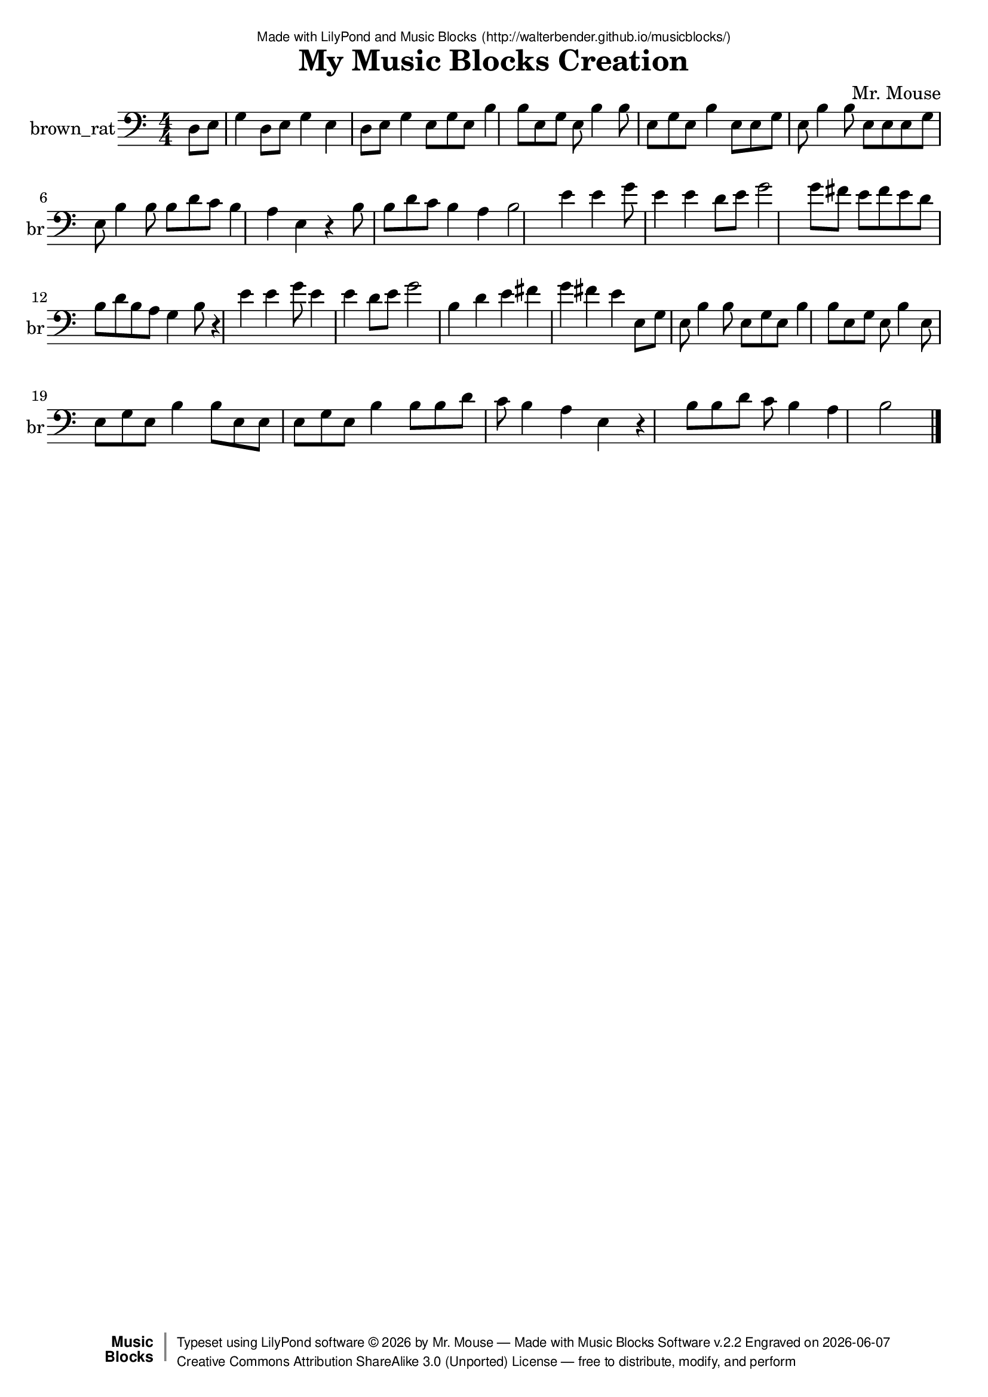 \version "2.18.2"

% ****************************************************************
% 
% WHAT IS THIS? -- This is a LilyPond file generated from Music
% Blocks software (Read about it at www.musicblocks.net).
% 
% DOWNLOAD LILYPOND -- In order to create notation with this file,
% you will need to download and install LilyPond software onto your
% computer (http://lilypond.org/download.html). Frescobaldi
% software is also handy for editing LilyPond files
% (http://frescobaldi.org/download).
% 
% LILYPOND INSTRUCTIONS -- For instructions on how to further
% manipulate musical notation using LilyPond software, please
% read the Introduction (http://lilypond.org/text-input.html) and
% the Manual
% (http://lilypond.org/doc/v2.18/Documentation/learning/index.html).
% 
% GLOSSARY -- A glossary with helpful examples may be found here
% (http://www.lilypond.org/doc/v2.19/Documentation/music-glossary/).
% 
% MUTOPIA -- You may also benefit from studying scores from the
% Mutopia Project website, which has freely sharable music notation
% generated with LilyPond (http://www.mutopiaproject.org/).
% 
% LILYBIN -- You can explore your Lilypond output in a web browser at
% (http://lilybin.com/).
% 
% COMMENTS -- Some of the code below is commented out. You can
% enable it by deleting the % that precedes the text or, in the
% case of a commented section, deleting the %{ and %} that surrounds
% the section.
% 
% ****************************************************************

% Please add your own name, the title of your musical creation,
% and the intended copyright below.
% The copyright is great for sharing (and re-sharing)!
% Read more about it here (http://creativecommons.org/licenses/by-sa/4.0/).
% Of course, you can use any copyright you like -- you made it!
\header {
   dedication = \markup {
      \abs-fontsize #8 \sans "Made with LilyPond and Music Blocks" \with-url #"http://walterbender.github.io/musicblocks/" {
         \abs-fontsize #8 \sans "(http://walterbender.github.io/musicblocks/)"
      }
   }
   title = "My Music Blocks Creation"
%   subtitle = "Subtitle"
%   instrument = "Instrument"
   composer = "Mr. Mouse"
%   arranger = "Arranger"
   copyright = "Mr. Mouse (c) 2017 -- CC-BY-SA"
   tagline = "Made from Music Blocks v.2.2"
   footer = \markup {
      \with-url #"http://walterbender.github.io/musicblocks/" "Made with Music Blocks Software v.2.2" Engraved on \simple #(strftime "%Y-%m-%d" (localtime (current-time)))
   }
   currentYear = \markup {
      \simple #(strftime "%Y" (localtime (current-time)))
   }
   copyTag =  " free to distribute, modify, and perform"
   copyType = \markup {
      \with-url #"http://creativecommons.org/licenses/by-sa/3.0/" "Creative Commons Attribution ShareAlike 3.0 (Unported) License "
   }
   copyright = \markup {
      \override #'(baseline-skip . 0 ) \right-column {
         \sans \bold \with-url #"http://musicblocks.net" {
            \abs-fontsize #9  "Music " \concat {
               \abs-fontsize #12 \with-color #white \char ##x01C0 \abs-fontsize #9 "Blocks "
            }
         }
      }
      \override #'(baseline-skip . 0 ) \center-column {
         \abs-fontsize #11.9 \with-color #grey \bold {
            \char ##x01C0 \char ##x01C0
         }
      }
      \override #'(baseline-skip . 0 ) \column {
         \abs-fontsize #8 \sans \concat {
            " Typeset using " \with-url #"http://www.lilypond.org" "LilyPond software " \char ##x00A9 " " \currentYear " by " \composer " " \char ##x2014 " " \footer
         }
         \concat {
            \concat {
               \abs-fontsize #8 \sans {
                  " " \copyType \char ##x2014 \copyTag
               }
            }
            \abs-fontsize #13 \with-color #white \char ##x01C0
         }
      }
   }
   tagline = ##f
}

% To change the meter make adjustments in the following section.
% You must also delete the % before \meter everywhere it appears below.
meter = {
%   \time 3/4
%   \key c \minor
   \numericTimeSignature
%   \partial 4 
%   \tempo "Andante" 4=90
}

% You can change the MIDI instruments below to anything on logo list:
% (http://lilypond.org/doc/v2.18/documentation/notation/midi-instruments)

brown_rat = {
\meter
 \time 4/4
 \partial 4
d8 e8 g4 d8 e8 g4 e4 d8 
e8 g4 e8 g8 e8 b4 b8 e8 
g8 e8 b4 b8 e8 g8 e8 b4 
e8 e8 g8 e8 b4 b8 e8 e8 
e8 g8 e8 b4 b8 b8 d'8 c'8 
b4 a4 e4 r4 b8 b8 d'8 c'8 
b4 a4 b2 e'4 e'4 g'8 e'4 e'4 
d'8 e'8 g'2 g'8 fis'8 e'8 fis'8 e'8 
d'8 b8 d'8 b8 a8 g4 b8 r4 
e'4 e'4 g'8 e'4 e'4 d'8 e'8 g'2 
b4 d'4 e'4 fis'4 g'4 fis'4 e'4 e8 
g8 e8 b4 b8 e8 g8 e8 b4 
b8 e8 g8 e8 b4 e8 e8 g8 
e8 b4 b8 e8 e8 e8 g8 e8 
b4 b8 b8 d'8 c'8 b4 a4 e4 
r4 b8 b8 d'8 c'8 b4 a4 b2  \bar "|."
}

brown_ratVoice = \new Staff \with {
   \clef "bass"
   instrumentName = "brown_rat"
   shortInstrumentName = "br"
   midiInstrument = "acoustic grand"

} { \clef "bass" \brown_rat }


\score {
   <<
      \brown_ratVoice


% GUITAR TAB SECTION
% Delete the %{ and %} below to include guitar tablature output.
%{
      \new TabStaff = "guitar tab" 
      <<
         \clef moderntab
         \context TabVoice = "brown_rat" \brown_rat
      >>
%}

   >>
   \layout {}

% MIDI SECTION
% Delete the %{ and %} below to include MIDI output.
%{
\midi {
   \tempo 4=90
}
%}

}

% MUSIC BLOCKS CODE
% Below is the code for the Music Blocks project that generated logo Lilypond file.
%{

[[0,["newnote",{}],1002.5,400.5,[47,1,4,7]],
[1,["divide",{}],1098.72119140625,400.5,[0,2,3]],
[2,["number",{"value":1}],1184.22119140625,400.5,[1]],
[3,["number",{"value":8}],1184.22119140625,432,[1]],
[4,["vspace",{}],1016,432,[0,5]],
[5,["pitch",{}],1016,463.5,[4,26,6,170]],
[6,["number",{"value":3}],1089.5,495,[5]],
[7,["hidden",{}],1002.5,589.5,[0,8]],
[8,["newnote",{}],1002.5,589.5,[7,9,12,15]],
[9,["divide",{}],1098.72119140625,589.5,[8,10,11]],
[10,["number",{"value":1}],1184.22119140625,589.5,[9]],
[11,["number",{"value":8}],1184.22119140625,621,[9]],
[12,["vspace",{}],1016,621,[8,13]],
[13,["pitch",{}],1016,652.5,[12,24,14,null]],
[14,["number",{"value":3}],1089.5,684,[13]],
[15,["hidden",{}],1002.5,747,[8,16]],
[16,["newnote",{}],1002.5,747,[15,17,20,23]],
[17,["divide",{}],1098.72119140625,747,[16,18,19]],
[18,["number",{"value":1}],1184.22119140625,747,[17]],
[19,["number",{"value":8}],1184.22119140625,778.5,[17]],
[20,["vspace",{}],1016,778.5,[16,21]],
[21,["pitch",{}],1016,810,[20,25,22,null]],
[22,["number",{"value":3}],1089.5,841.5,[21]],
[23,["hidden",{}],1002.5,904.5,[16,36]],
[24,["notename",{"value":"G"}],1089.5,652.5,[13]],
[25,["notename",{"value":"E"}],1089.5,810,[21]],
[26,["notename",{"value":"E"}],1089.5,463.5,[5]],
[27,["notename",{"value":"B"}],1064.5,254,[33]],
[28,["newnote",{}],977.5,191,[48,29,32,35]],
[29,["divide",{}],1073.72119140625,191,[28,30,31]],
[30,["number",{"value":1}],1159.22119140625,191,[29]],
[31,["number",{"value":8}],1159.22119140625,222.5,[29]],
[32,["vspace",{}],991,222.5,[28,33]],
[33,["pitch",{}],991,254,[32,27,34,172]],
[34,["number",{"value":3}],1064.5,285.5,[33]],
[35,["hidden",{}],977.5,380,[28,176]],
[36,["newnote",{}],1002.5,904.5,[23,37,40,42]],
[37,["divide",{}],1098.72119140625,904.5,[36,38,39]],
[38,["number",{"value":1}],1184.22119140625,904.5,[37]],
[39,["number",{"value":4}],1184.22119140625,936,[37]],
[40,["vspace",{}],1016,936,[36,41]],
[41,["pitch",{}],1016,967.5,[40,43,44,null]],
[42,["hidden",{}],1002.5,1062,[36,null]],
[43,["notename",{"value":"B"}],1089.5,967.5,[41]],
[44,["number",{"value":3}],1089.5,999,[41]],
[45,["action",{"collapsed":true}],989,360,[null,46,47,null]],
[46,["text",{"value":"action1"}],1083.5,369,[45]],
[47,["hidden",{}],1002.5,400.5,[45,0]],
[48,["nameddo",{"value":"action1"}],977.5,159.5,[51,28]],
[49,["action",{"collapsed":true}],964,119,[null,50,51,null]],
[50,["text",{"value":"action2"}],1058.5,128,[49]],
[51,["hidden",{}],977.5,159.5,[49,48]],
[52,["nameddo",{"value":"action2"}],989.5,461.5,[168,187]],
[53,["nameddo",{"value":"action2"}],989.5,524.5,[187,189]],
[54,["nameddo",{"value":"action1"}],989.5,587.5,[189,55]],
[55,["newnote",{}],989.5,619,[54,56,59,62]],
[56,["divide",{}],1085.72119140625,619,[55,57,58]],
[57,["number",{"value":1}],1171.22119140625,619,[56]],
[58,["number",{"value":8}],1171.22119140625,650.5,[56]],
[59,["vspace",{}],1003,650.5,[55,60]],
[60,["pitch",{}],1003,682,[59,63,61,null]],
[61,["number",{"value":3}],1076.5,713.5,[60]],
[62,["hidden",{}],989.5,776.5,[55,64]],
[63,["notename",{"value":"E"}],1076.5,682,[60]],
[64,["nameddo",{"value":"action2"}],989.5,776.5,[62,65]],
[65,["newnote",{}],989.5,808,[64,66,69,72]],
[66,["divide",{}],1085.72119140625,808,[65,67,68]],
[67,["number",{"value":1}],1171.22119140625,808,[66]],
[68,["number",{"value":8}],1171.22119140625,839.5,[66]],
[69,["vspace",{}],1003,839.5,[65,70]],
[70,["pitch",{}],1003,871,[69,81,71,null]],
[71,["number",{"value":3}],1076.5,902.5,[70]],
[72,["hidden",{}],989.5,965.5,[65,73]],
[73,["newnote",{}],989.5,965.5,[72,74,77,80]],
[74,["divide",{}],1085.72119140625,965.5,[73,75,76]],
[75,["number",{"value":1}],1171.22119140625,965.5,[74]],
[76,["number",{"value":8}],1171.22119140625,997,[74]],
[77,["vspace",{}],1003,997,[73,78]],
[78,["pitch",{}],1003,1028.5,[77,82,79,null]],
[79,["number",{"value":3}],1076.5,1060,[78]],
[80,["hidden",{}],989.5,1123,[73,191]],
[81,["notename",{"value":"E"}],1076.5,871,[70]],
[82,["notename",{"value":"E"}],1076.5,1028.5,[78]],
[83,["nameddo",{"value":"action1"}],989.5,1154.5,[191,193]],
[84,["action",{"collapsed":true}],983,286,[null,85,86,null]],
[85,["text",{"value":"action"}],1077.5,295,[84]],
[86,["hidden",{}],996.5,326.5,[84,144]],
[87,["newnote",{}],974.5,226.5,[131,88,91,94]],
[88,["divide",{}],1070.72119140625,226.5,[87,89,90]],
[89,["number",{"value":1}],1156.22119140625,226.5,[88]],
[90,["number",{"value":8}],1156.22119140625,258,[88]],
[91,["vspace",{}],988,258,[87,92]],
[92,["pitch",{}],988,289.5,[91,103,93,null]],
[93,["number",{"value":3}],1061.5,321,[92]],
[94,["hidden",{}],974.5,384,[87,95]],
[95,["newnote",{}],974.5,384,[94,96,99,102]],
[96,["divide",{}],1070.72119140625,384,[95,97,98]],
[97,["number",{"value":1}],1156.22119140625,384,[96]],
[98,["number",{"value":8}],1156.22119140625,415.5,[96]],
[99,["vspace",{}],988,415.5,[95,100]],
[100,["pitch",{}],988,447,[99,104,101,null]],
[101,["number",{"value":3}],1061.5,478.5,[100]],
[102,["hidden",{}],974.5,541.5,[95,105]],
[103,["notename",{"value":"B"}],1061.5,289.5,[92]],
[104,["notename",{"value":"B"}],1061.5,447,[100]],
[105,["newnote",{}],974.5,541.5,[102,106,109,112]],
[106,["divide",{}],1070.72119140625,541.5,[105,107,108]],
[107,["number",{"value":1}],1156.22119140625,541.5,[106]],
[108,["number",{"value":8}],1156.22119140625,573,[106]],
[109,["vspace",{}],988,573,[105,110]],
[110,["pitch",{}],988,604.5,[109,132,111,null]],
[111,["number",{"value":4}],1061.5,636,[110]],
[112,["hidden",{}],974.5,699,[105,121]],
[113,["newnote",{}],974.5,856.5,[128,114,117,120]],
[114,["divide",{}],1070.72119140625,856.5,[113,115,116]],
[115,["number",{"value":1}],1156.22119140625,856.5,[114]],
[116,["number",{"value":4}],1156.22119140625,888,[114]],
[117,["vspace",{}],988,888,[113,118]],
[118,["pitch",{}],988,919.5,[117,134,119,null]],
[119,["number",{"value":3}],1061.5,951,[118]],
[120,["hidden",{}],974.5,1014,[113,135]],
[121,["newnote",{}],974.5,699,[112,122,125,128]],
[122,["divide",{}],1070.72119140625,699,[121,123,124]],
[123,["number",{"value":1}],1156.22119140625,699,[122]],
[124,["number",{"value":8}],1156.22119140625,730.5,[122]],
[125,["vspace",{}],988,730.5,[121,126]],
[126,["pitch",{}],988,762,[125,133,127,null]],
[127,["number",{"value":4}],1061.5,793.5,[126]],
[128,["hidden",{}],974.5,856.5,[121,113]],
[129,["action",{"collapsed":true}],961,186,[null,130,131,null]],
[130,["text",{"value":"action3"}],1055.5,195,[129]],
[131,["hidden",{}],974.5,226.5,[129,87]],
[132,["notename",{"value":"D"}],1061.5,604.5,[110]],
[133,["notename",{"value":"C"}],1061.5,762,[126]],
[134,["notename",{"value":"B"}],1061.5,919.5,[118]],
[135,["newnote",{}],974.5,1014,[120,136,139,142]],
[136,["divide",{}],1070.72119140625,1014,[135,137,138]],
[137,["number",{"value":1}],1156.22119140625,1014,[136]],
[138,["number",{"value":4}],1156.22119140625,1045.5,[136]],
[139,["vspace",{}],988,1045.5,[135,140]],
[140,["pitch",{}],988,1077,[139,143,141,null]],
[141,["number",{"value":3}],1061.5,1108.5,[140]],
[142,["hidden",{}],974.5,1171.5,[135,null]],
[143,["notename",{"value":"A"}],1061.5,1077,[140]],
[144,["nameddo",{"value":"action3"}],996.5,326.5,[86,147]],
[145,["nameddo",{"value":"action3"}],996.5,641.5,[186,155]],
[146,["nameddo",{"value":"action"}],989.5,1249,[195,197]],
[147,["newnote",{}],996.5,358,[144,148,151,154]],
[148,["divide",{}],1092.72119140625,358,[147,149,150]],
[149,["number",{"value":1}],1178.22119140625,358,[148]],
[150,["number",{"value":4}],1178.22119140625,389.5,[148]],
[151,["vspace",{}],1010,389.5,[147,152]],
[152,["pitch",{}],1010,421,[151,163,153,null]],
[153,["number",{"value":3}],1083.5,452.5,[152]],
[154,["hidden",{}],996.5,515.5,[147,180]],
[155,["newnote",{}],996.5,673,[145,156,159,162]],
[156,["divide",{}],1092.72119140625,673,[155,157,158]],
[157,["number",{"value":1}],1178.22119140625,673,[156]],
[158,["number",{"value":2}],1178.22119140625,704.5,[156]],
[159,["vspace",{}],1010,704.5,[155,160]],
[160,["pitch",{}],1010,736,[159,164,161,null]],
[161,["number",{"value":3}],1083.5,767.5,[160]],
[162,["hidden",{}],996.5,830.5,[155,null]],
[163,["notename",{"value":"E"}],1083.5,421,[152]],
[164,["notename",{"value":"B"}],1083.5,736,[160]],
[165,["start",{"collapsed":false,"xcor":0,"ycor":0,"heading":0,"color":58,"shade":50,"pensize":5,"grey":100}],103,95,[null,526,null]],
[166,["action",{"collapsed":true}],976,421,[null,167,168,null]],
[167,["text",{"value":"action4"}],1070.5,430,[166]],
[168,["hidden",{}],989.5,461.5,[166,52]],
[169,["nameddo",{"value":"action4"}],116.5,513.5,[179,174]],
[170,["forward",{}],1016,526.5,[5,171,null]],
[171,["number",{"value":100}],1094.51708984375,526.5,[170]],
[172,["back",{}],991,317,[33,173,null]],
[173,["number",{"value":100}],1064.5,317,[172]],
[174,["back",{}],116.5,545,[169,175,260]],
[175,["number",{"value":100}],190,545,[174]],
[176,["increment",{}],977.5,380,[35,177,178,null]],
[177,["color",{}],1051,380,[176]],
[178,["number",{"value":8}],1051,411.5,[176]],
[179,["clear",{}],116.5,482,[508,169]],
[180,["newnote",{}],996.5,515.5,[154,181,184,186]],
[181,["divide",{}],1092.72119140625,515.5,[180,182,183]],
[182,["number",{"value":1}],1178.22119140625,515.5,[181]],
[183,["number",{"value":4}],1178.22119140625,547,[181]],
[184,["vspace",{}],1010,547,[180,185]],
[185,["rest2",{}],1010,578.5,[184,null]],
[186,["hidden",{}],996.5,641.5,[180,145]],
[187,["left",{}],989.5,493,[52,188,53]],
[188,["number",{"value":90}],1063,493,[187]],
[189,["right",{}],989.5,556,[53,190,54]],
[190,["number",{"value":90}],1063,556,[189]],
[191,["left",{}],989.5,1123,[80,192,83]],
[192,["number",{"value":90}],1063,1123,[191]],
[193,["forward",{}],989.5,1186,[83,194,195]],
[194,["number",{"value":100}],1068.01708984375,1186,[193]],
[195,["left",{}],989.5,1217.5,[193,196,146]],
[196,["number",{"value":90}],1063,1217.5,[195]],
[197,["forward",{}],989.5,1280.5,[146,198,null]],
[198,["number",{"value":100}],1068.01708984375,1280.5,[197]],
[199,["action",{"collapsed":true}],976,483,[null,200,201,null]],
[200,["text",{"value":"second"}],1070.5,492,[199]],
[201,["hidden",{}],989.5,523.5,[199,202]],
[202,["repeat",{}],989.5,523.5,[201,203,204,220]],
[203,["number",{"value":2}],1061.5,523.5,[202]],
[204,["newnote",{}],1003,555,[202,205,208,211]],
[205,["divide",{}],1099.22119140625,555,[204,206,207]],
[206,["number",{"value":1}],1184.72119140625,555,[205]],
[207,["number",{"value":4}],1184.72119140625,586.5,[205]],
[208,["vspace",{}],1016.5,586.5,[204,209]],
[209,["pitch",{}],1016.5,618,[208,228,210,null]],
[210,["number",{"value":4}],1090,649.5,[209]],
[211,["hidden",{}],1003,712.5,[204,null]],
[212,["newnote",{}],989.5,1279.5,[258,213,216,219]],
[213,["divide",{}],1085.72119140625,1279.5,[212,214,215]],
[214,["number",{"value":1}],1171.22119140625,1279.5,[213]],
[215,["number",{"value":8}],1171.22119140625,1311,[213]],
[216,["vspace",{}],1003,1311,[212,217]],
[217,["pitch",{}],1003,1342.5,[216,229,218,null]],
[218,["number",{"value":4}],1076.5,1374,[217]],
[219,["hidden",{}],989.5,1437,[212,242]],
[220,["newnote",{}],989.5,744,[202,221,224,227]],
[221,["divide",{}],1085.72119140625,744,[220,222,223]],
[222,["number",{"value":1}],1171.22119140625,744,[221]],
[223,["number",{"value":8}],1171.22119140625,775.5,[221]],
[224,["vspace",{}],1003,775.5,[220,225]],
[225,["pitch",{}],1003,807,[224,230,226,null]],
[226,["number",{"value":4}],1076.5,838.5,[225]],
[227,["hidden",{}],989.5,901.5,[220,240]],
[228,["notename",{"value":"E"}],1090,618,[209]],
[229,["notename",{"value":"E"}],1076.5,1342.5,[217]],
[230,["notename",{"value":"G"}],1076.5,807,[225]],
[231,["newnote",{}],1003,933,[240,232,235,238]],
[232,["divide",{}],1099.22119140625,933,[231,233,234]],
[233,["number",{"value":1}],1184.72119140625,933,[232]],
[234,["number",{"value":4}],1184.72119140625,964.5,[232]],
[235,["vspace",{}],1016.5,964.5,[231,236]],
[236,["pitch",{}],1016.5,996,[235,239,237,null]],
[237,["number",{"value":4}],1090,1027.5,[236]],
[238,["hidden",{}],1003,1090.5,[231,null]],
[239,["notename",{"value":"E"}],1090,996,[236]],
[240,["repeat",{}],989.5,901.5,[227,241,231,251]],
[241,["number",{"value":2}],1061.5,901.5,[240]],
[242,["newnote",{}],989.5,1437,[219,243,246,249]],
[243,["divide",{}],1085.72119140625,1437,[242,244,245]],
[244,["number",{"value":1}],1171.22119140625,1437,[243]],
[245,["number",{"value":2}],1171.22119140625,1468.5,[243]],
[246,["vspace",{}],1003,1468.5,[242,247]],
[247,["pitch",{}],1003,1500,[246,250,248,null]],
[248,["number",{"value":4}],1076.5,1531.5,[247]],
[249,["hidden",{}],989.5,1594.5,[242,null]],
[250,["notename",{"value":"G"}],1076.5,1500,[247]],
[251,["newnote",{}],989.5,1122,[240,252,255,258]],
[252,["divide",{}],1085.72119140625,1122,[251,253,254]],
[253,["number",{"value":1}],1171.22119140625,1122,[252]],
[254,["number",{"value":8}],1171.22119140625,1153.5,[252]],
[255,["vspace",{}],1003,1153.5,[251,256]],
[256,["pitch",{}],1003,1185,[255,259,257,null]],
[257,["number",{"value":4}],1076.5,1216.5,[256]],
[258,["hidden",{}],989.5,1279.5,[251,212]],
[259,["notename",{"value":"D"}],1076.5,1185,[256]],
[260,["nameddo",{"value":"second"}],116.5,576.5,[174,264]],
[261,["action",{"collapsed":true}],979,564,[null,262,263,null]],
[262,["text",{"value":"third"}],1073.5,573,[261]],
[263,["hidden",{}],992.5,604.5,[261,265]],
[264,["nameddo",{"value":"third"}],116.5,608,[260,344]],
[265,["newnote",{}],992.5,604.5,[263,266,269,272]],
[266,["divide",{}],1088.72119140625,604.5,[265,267,268]],
[267,["number",{"value":1}],1174.22119140625,604.5,[266]],
[268,["number",{"value":8}],1174.22119140625,636,[266]],
[269,["vspace",{}],1006,636,[265,270]],
[270,["pitch",{}],1006,667.5,[269,273,271,null]],
[271,["number",{"value":4}],1079.5,699,[270]],
[272,["hidden",{}],992.5,762,[265,274]],
[273,["notename",{"value":"G"}],1079.5,667.5,[270]],
[274,["sharp",{}],992.5,762,[272,275,283]],
[275,["newnote",{}],1006,793.5,[274,276,279,282]],
[276,["divide",{}],1102.22119140625,793.5,[275,277,278]],
[277,["number",{"value":1}],1187.72119140625,793.5,[276]],
[278,["number",{"value":8}],1187.72119140625,825,[276]],
[279,["vspace",{}],1019.5,825,[275,280]],
[280,["pitch",{}],1019.5,856.5,[279,284,281,null]],
[281,["number",{"value":4}],1093,888,[280]],
[282,["hidden",{}],1006,951,[275,null]],
[283,["hidden",{}],992.5,982.5,[274,285]],
[284,["notename",{"value":"F"}],1093,856.5,[280]],
[285,["newnote",{}],992.5,982.5,[283,286,289,292]],
[286,["divide",{}],1088.72119140625,982.5,[285,287,288]],
[287,["number",{"value":1}],1174.22119140625,982.5,[286]],
[288,["number",{"value":8}],1174.22119140625,1014,[286]],
[289,["vspace",{}],1006,1014,[285,290]],
[290,["pitch",{}],1006,1045.5,[289,293,291,null]],
[291,["number",{"value":4}],1079.5,1077,[290]],
[292,["hidden",{}],992.5,1140,[285,294]],
[293,["notename",{"value":"E"}],1079.5,1045.5,[290]],
[294,["sharp",{}],992.5,1140,[292,295,303]],
[295,["newnote",{}],1006,1171.5,[294,296,299,302]],
[296,["divide",{}],1102.22119140625,1171.5,[295,297,298]],
[297,["number",{"value":1}],1187.72119140625,1171.5,[296]],
[298,["number",{"value":8}],1187.72119140625,1203,[296]],
[299,["vspace",{}],1019.5,1203,[295,300]],
[300,["pitch",{}],1019.5,1234.5,[299,304,301,null]],
[301,["number",{"value":4}],1093,1266,[300]],
[302,["hidden",{}],1006,1329,[295,null]],
[303,["hidden",{}],992.5,1360.5,[294,305]],
[304,["notename",{"value":"F"}],1093,1234.5,[300]],
[305,["newnote",{}],992.5,1360.5,[303,306,309,312]],
[306,["divide",{}],1088.72119140625,1360.5,[305,307,308]],
[307,["number",{"value":1}],1174.22119140625,1360.5,[306]],
[308,["number",{"value":8}],1174.22119140625,1392,[306]],
[309,["vspace",{}],1006,1392,[305,310]],
[310,["pitch",{}],1006,1423.5,[309,321,311,null]],
[311,["number",{"value":4}],1079.5,1455,[310]],
[312,["hidden",{}],992.5,1518,[305,313]],
[313,["newnote",{}],992.5,1518,[312,314,317,320]],
[314,["divide",{}],1088.72119140625,1518,[313,315,316]],
[315,["number",{"value":1}],1174.22119140625,1518,[314]],
[316,["number",{"value":8}],1174.22119140625,1549.5,[314]],
[317,["vspace",{}],1006,1549.5,[313,318]],
[318,["pitch",{}],1006,1581,[317,322,319,null]],
[319,["number",{"value":4}],1079.5,1612.5,[318]],
[320,["hidden",{}],992.5,1675.5,[313,null]],
[321,["notename",{"value":"E"}],1079.5,1423.5,[310]],
[322,["notename",{"value":"D"}],1079.5,1581,[318]],
[323,["action",{"collapsed":true}],989,672,[null,324,325,null]],
[324,["text",{"value":"fourth"}],1083.5,681,[323]],
[325,["hidden",{}],1002.5,712.5,[323,326]],
[326,["newnote",{}],1002.5,712.5,[325,327,330,333]],
[327,["divide",{}],1098.72119140625,712.5,[326,328,329]],
[328,["number",{"value":1}],1184.22119140625,712.5,[327]],
[329,["number",{"value":8}],1184.22119140625,744,[327]],
[330,["vspace",{}],1016,744,[326,331]],
[331,["pitch",{}],1016,775.5,[330,342,332,null]],
[332,["number",{"value":3}],1089.5,807,[331]],
[333,["hidden",{}],1002.5,870,[326,334]],
[334,["newnote",{}],1002.5,870,[333,335,338,341]],
[335,["divide",{}],1098.72119140625,870,[334,336,337]],
[336,["number",{"value":1}],1184.22119140625,870,[335]],
[337,["number",{"value":8}],1184.22119140625,901.5,[335]],
[338,["vspace",{}],1016,901.5,[334,339]],
[339,["pitch",{}],1016,933,[338,343,340,null]],
[340,["number",{"value":4}],1089.5,964.5,[339]],
[341,["hidden",{}],1002.5,1027.5,[334,345]],
[342,["notename",{"value":"B"}],1089.5,775.5,[331]],
[343,["notename",{"value":"D"}],1089.5,933,[339]],
[344,["nameddo",{"value":"fourth"}],116.5,639.5,[264,456]],
[345,["newnote",{}],1002.5,1027.5,[341,346,349,352]],
[346,["divide",{}],1098.72119140625,1027.5,[345,347,348]],
[347,["number",{"value":1}],1184.22119140625,1027.5,[346]],
[348,["number",{"value":8}],1184.22119140625,1059,[346]],
[349,["vspace",{}],1016,1059,[345,350]],
[350,["pitch",{}],1016,1090.5,[349,353,351,null]],
[351,["number",{"value":3}],1089.5,1122,[350]],
[352,["hidden",{}],1002.5,1185,[345,354]],
[353,["notename",{"value":"B"}],1089.5,1090.5,[350]],
[354,["newnote",{}],1002.5,1185,[352,355,358,361]],
[355,["divide",{}],1098.72119140625,1185,[354,356,357]],
[356,["number",{"value":1}],1184.22119140625,1185,[355]],
[357,["number",{"value":8}],1184.22119140625,1216.5,[355]],
[358,["vspace",{}],1016,1216.5,[354,359]],
[359,["pitch",{}],1016,1248,[358,362,360,null]],
[360,["number",{"value":3}],1089.5,1279.5,[359]],
[361,["hidden",{}],1002.5,1342.5,[354,363]],
[362,["notename",{"value":"A"}],1089.5,1248,[359]],
[363,["newnote",{}],1002.5,1342.5,[361,364,367,370]],
[364,["divide",{}],1098.72119140625,1342.5,[363,365,366]],
[365,["number",{"value":1}],1184.22119140625,1342.5,[364]],
[366,["number",{"value":4}],1184.22119140625,1374,[364]],
[367,["vspace",{}],1016,1374,[363,368]],
[368,["pitch",{}],1016,1405.5,[367,371,369,null]],
[369,["number",{"value":3}],1089.5,1437,[368]],
[370,["hidden",{}],1002.5,1500,[363,372]],
[371,["notename",{"value":"G"}],1089.5,1405.5,[368]],
[372,["newnote",{}],1002.5,1500,[370,373,376,379]],
[373,["divide",{}],1098.72119140625,1500,[372,374,375]],
[374,["number",{"value":1}],1184.22119140625,1500,[373]],
[375,["number",{"value":8}],1184.22119140625,1531.5,[373]],
[376,["vspace",{}],1016,1531.5,[372,377]],
[377,["pitch",{}],1016,1563,[376,380,378,null]],
[378,["number",{"value":3}],1089.5,1594.5,[377]],
[379,["hidden",{}],1002.5,1657.5,[372,null]],
[380,["notename",{"value":"B"}],1089.5,1563,[377]],
[381,["forward",{}],116.5,797,[462,382,387]],
[382,["number",{"value":100}],195.01708984375,797,[381]],
[383,["action",{"collapsed":true}],1007,736,[null,384,385,null]],
[384,["text",{"value":"fifth"}],1101.5,745,[383]],
[385,["hidden",{}],1020.5,776.5,[383,388]],
[386,["nameddo",{"value":"fifth"}],116.5,860,[387,455]],
[387,["nameddo",{"value":"second"}],116.5,828.5,[381,386]],
[388,["newnote",{}],1020.5,776.5,[385,389,392,395]],
[389,["divide",{}],1116.72119140625,776.5,[388,390,391]],
[390,["number",{"value":1}],1202.22119140625,776.5,[389]],
[391,["number",{"value":4}],1202.22119140625,808,[389]],
[392,["vspace",{}],1034,808,[388,393]],
[393,["pitch",{}],1034,839.5,[392,428,394,null]],
[394,["number",{"value":3}],1107.5,871,[393]],
[395,["hidden",{}],1020.5,934,[388,396]],
[396,["newnote",{}],1020.5,934,[395,397,400,403]],
[397,["divide",{}],1116.72119140625,934,[396,398,399]],
[398,["number",{"value":1}],1202.22119140625,934,[397]],
[399,["number",{"value":4}],1202.22119140625,965.5,[397]],
[400,["vspace",{}],1034,965.5,[396,401]],
[401,["pitch",{}],1034,997,[400,429,402,null]],
[402,["number",{"value":4}],1107.5,1028.5,[401]],
[403,["hidden",{}],1020.5,1091.5,[396,404]],
[404,["newnote",{}],1020.5,1091.5,[403,405,408,411]],
[405,["divide",{}],1116.72119140625,1091.5,[404,406,407]],
[406,["number",{"value":1}],1202.22119140625,1091.5,[405]],
[407,["number",{"value":4}],1202.22119140625,1123,[405]],
[408,["vspace",{}],1034,1123,[404,409]],
[409,["pitch",{}],1034,1154.5,[408,430,410,null]],
[410,["number",{"value":4}],1107.5,1186,[409]],
[411,["hidden",{}],1020.5,1249,[404,433]],
[412,["newnote",{}],1020.5,1469.5,[443,413,416,419]],
[413,["divide",{}],1116.72119140625,1469.5,[412,414,415]],
[414,["number",{"value":1}],1202.22119140625,1469.5,[413]],
[415,["number",{"value":4}],1202.22119140625,1501,[413]],
[416,["vspace",{}],1034,1501,[412,417]],
[417,["pitch",{}],1034,1532.5,[416,431,418,null]],
[418,["number",{"value":4}],1107.5,1564,[417]],
[419,["hidden",{}],1020.5,1627,[412,444]],
[420,["newnote",{}],1020.5,1847.5,[454,421,424,427]],
[421,["divide",{}],1116.72119140625,1847.5,[420,422,423]],
[422,["number",{"value":1}],1202.22119140625,1847.5,[421]],
[423,["number",{"value":4}],1202.22119140625,1879,[421]],
[424,["vspace",{}],1034,1879,[420,425]],
[425,["pitch",{}],1034,1910.5,[424,432,426,null]],
[426,["number",{"value":4}],1107.5,1942,[425]],
[427,["hidden",{}],1020.5,2005,[420,null]],
[428,["notename",{"value":"B"}],1107.5,839.5,[393]],
[429,["notename",{"value":"D"}],1107.5,997,[401]],
[430,["notename",{"value":"E"}],1107.5,1154.5,[409]],
[431,["notename",{"value":"G"}],1107.5,1532.5,[417]],
[432,["notename",{"value":"E"}],1107.5,1910.5,[425]],
[433,["sharp",{}],1020.5,1249,[411,434,443]],
[434,["newnote",{}],1034,1280.5,[433,435,438,442]],
[435,["divide",{}],1130.22119140625,1280.5,[434,436,437]],
[436,["number",{"value":1}],1215.72119140625,1280.5,[435]],
[437,["number",{"value":4}],1215.72119140625,1312,[435]],
[438,["vspace",{}],1047.5,1312,[434,439]],
[439,["pitch",{}],1047.5,1343.5,[438,440,441,null]],
[440,["solfege",{"value":"fa"}],1121,1343.5,[439]],
[441,["number",{"value":4}],1121,1375,[439]],
[442,["hidden",{}],1034,1438,[434,null]],
[443,["hidden",{}],1020.5,1469.5,[433,412]],
[444,["sharp",{}],1020.5,1627,[419,445,454]],
[445,["newnote",{}],1034,1658.5,[444,446,449,453]],
[446,["divide",{}],1130.22119140625,1658.5,[445,447,448]],
[447,["number",{"value":1}],1215.72119140625,1658.5,[446]],
[448,["number",{"value":4}],1215.72119140625,1690,[446]],
[449,["vspace",{}],1047.5,1690,[445,450]],
[450,["pitch",{}],1047.5,1721.5,[449,451,452,null]],
[451,["solfege",{"value":"fa"}],1121,1721.5,[450]],
[452,["number",{"value":4}],1121,1753,[450]],
[453,["hidden",{}],1034,1816,[445,null]],
[454,["hidden",{}],1020.5,1847.5,[444,420]],
[455,["nameddo",{"value":"action4"}],116.5,891.5,[386,null]],
[456,["newnote",{}],116.5,671,[344,457,460,462]],
[457,["divide",{}],212.72119140625,671,[456,458,459]],
[458,["number",{"value":1}],298.22119140625,671,[457]],
[459,["number",{"value":4}],298.22119140625,702.5,[457]],
[460,["vspace",{}],130,702.5,[456,461]],
[461,["rest2",{}],130,734,[460,null]],
[462,["hidden",{}],116.5,797,[456,381]],
[463,["action",{"collapsed":true}],986,232,[null,465,464,null]],
[464,["hidden",{}],999.5,272.5,[463,505]],
[465,["text",{"value":"1start"}],1080.5,241,[463]],
[466,["newnote",{}],980.5,116.5,[504,467,470,473]],
[467,["divide",{}],1076.72119140625,116.5,[466,468,469]],
[468,["number",{"value":1}],1162.22119140625,116.5,[467]],
[469,["number",{"value":8}],1162.22119140625,148,[467]],
[470,["vspace",{}],994,148,[466,471]],
[471,["pitch",{}],994,179.5,[470,501,472,null]],
[472,["number",{"value":3}],1067.5,211,[471]],
[473,["hidden",{}],980.5,274,[466,474]],
[474,["newnote",{}],980.5,274,[473,475,478,481]],
[475,["divide",{}],1076.72119140625,274,[474,476,477]],
[476,["number",{"value":1}],1162.22119140625,274,[475]],
[477,["number",{"value":8}],1162.22119140625,305.5,[475]],
[478,["vspace",{}],994,305.5,[474,479]],
[479,["pitch",{}],994,337,[478,500,480,null]],
[480,["number",{"value":3}],1067.5,368.5,[479]],
[481,["hidden",{}],980.5,431.5,[474,482]],
[482,["newnote",{}],980.5,431.5,[481,483,486,489]],
[483,["divide",{}],1076.72119140625,431.5,[482,484,485]],
[484,["number",{"value":1}],1162.22119140625,431.5,[483]],
[485,["number",{"value":4}],1162.22119140625,463,[483]],
[486,["vspace",{}],994,463,[482,487]],
[487,["pitch",{}],994,494.5,[486,498,488,null]],
[488,["number",{"value":3}],1067.5,526,[487]],
[489,["hidden",{}],980.5,589,[482,null]],
[490,["newnote",{}],999.5,335.5,[506,491,494,497]],
[491,["divide",{}],1095.72119140625,335.5,[490,492,493]],
[492,["number",{"value":1}],1181.22119140625,335.5,[491]],
[493,["number",{"value":4}],1181.22119140625,367,[491]],
[494,["vspace",{}],1013,367,[490,495]],
[495,["pitch",{}],1013,398.5,[494,499,496,null]],
[496,["number",{"value":3}],1086.5,430,[495]],
[497,["hidden",{}],999.5,493,[490,507]],
[498,["notename",{"value":"G"}],1067.5,494.5,[487]],
[499,["notename",{"value":"E"}],1086.5,398.5,[495]],
[500,["notename",{"value":"E"}],1067.5,337,[479]],
[501,["notename",{"value":"D"}],1067.5,179.5,[471]],
[502,["action",{"collapsed":true}],967,76,[null,503,504,null]],
[503,["text",{"value":"beginning"}],1061.5,85,[502]],
[504,["hidden",{}],980.5,116.5,[502,466]],
[505,["nameddo",{"value":"beginning"}],999.5,272.5,[464,506]],
[506,["nameddo",{"value":"beginning"}],999.5,304,[505,490]],
[507,["nameddo",{"value":"beginning"}],999.5,493,[497,null]],
[508,["nameddo",{"value":"1start"}],116.5,450.5,[525,179]],
[509,["setmasterbpm2",{}],116.5,293,[520,510,511,514]],
[510,["number",{"value":120}],329.24072265625,293,[509]],
[511,["divide",{}],329.24072265625,324.5,[509,512,513]],
[512,["number",{"value":1}],414.74072265625,324.5,[511]],
[513,["number",{"value":4}],414.74072265625,356,[511]],
[514,["vspace",{}],116.5,356,[509,521]],
[515,["meter",{}],116.5,198.5,[526,516,517,520]],
[516,["number",{"value":4}],212.5,198.5,[515]],
[517,["divide",{}],212.5,230,[515,518,519]],
[518,["number",{"value":1}],298,230,[517]],
[519,["number",{"value":4}],298,261.5,[517]],
[520,["vspace",{}],116.5,261.5,[515,509]],
[521,["pickup",{}],116.5,387.5,[514,522,525]],
[522,["divide",{}],190,387.5,[521,523,524]],
[523,["number",{"value":1}],275.5,387.5,[522]],
[524,["number",{"value":4}],275.5,419,[522]],
[525,["vspace",{}],116.5,419,[521,508]],
[526,["setkey2",{}],116.5,135.5,[165,527,528,515]],
[527,["notename",{"value":"E"}],192.51953125,135.5,[526]],
[528,["modename",{"value":"natural minor"}],192.51953125,167,[526]],
[529,1,[0,"notes","D3",0.25,"default",null,null]],
[530,1,[0.25,"notes","E3",0.25,"default",null,null]],
[531,1,[0.5,"notes","G3",0.5,"default",null,null]],
[532,1,[1,"notes","D3",0.25,"default",null,null]],
[533,1,[1.25,"notes","E3",0.25,"default",null,null]],
[534,1,[1.5,"notes","G3",0.5,"default",null,null]],
[535,1,[2,"notes","E3",0.5,"default",null,null]],
[536,1,[2.5,"notes","D3",0.25,"default",null,null]],
[537,1,[2.75,"notes","E3",0.25,"default",null,null]],
[538,1,[3,"notes","G3",0.5,"default",null,null]],
[539,1,[3,"clear"]],
[540,1,[3.5,"notes","E3",0.25,"default",null,null]],
[541,1,[3.5,"forward",25]],
[542,1,[3.5625,"forward",25]],
[543,1,[3.625,"forward",25]],
[544,1,[3.6875,"forward",25]],
[545,1,[3.75,"notes","G3",0.25,"default",null,null]],
[546,1,[4,"notes","E3",0.25,"default",null,null]],
[547,1,[4.25,"notes","B3",0.5,"default",null,null]],
[548,1,[4.75,"notes","B3",0.25,"default",null,null]],
[549,1,[4.75,"forward",-25]],
[550,1,[4.8125,"forward",-25]],
[551,1,[4.875,"forward",-25]],
[552,1,[4.9375,"forward",-25]],
[553,1,[4.75,"right",-90]],
[554,1,[5,"notes","E3",0.25,"default",null,null]],
[555,1,[5,"forward",25]],
[556,1,[5.0625,"forward",25]],
[557,1,[5.125,"forward",25]],
[558,1,[5.1875,"forward",25]],
[559,1,[5.25,"notes","G3",0.25,"default",null,null]],
[560,1,[5.5,"notes","E3",0.25,"default",null,null]],
[561,1,[5.75,"notes","B3",0.5,"default",null,null]],
[562,1,[6.25,"notes","B3",0.25,"default",null,null]],
[563,1,[6.25,"forward",-25]],
[564,1,[6.3125,"forward",-25]],
[565,1,[6.375,"forward",-25]],
[566,1,[6.4375,"forward",-25]],
[567,1,[6.25,"right",90]],
[568,1,[6.5,"notes","E3",0.25,"default",null,null]],
[569,1,[6.5,"forward",25]],
[570,1,[6.5625,"forward",25]],
[571,1,[6.625,"forward",25]],
[572,1,[6.6875,"forward",25]],
[573,1,[6.75,"notes","G3",0.25,"default",null,null]],
[574,1,[7,"notes","E3",0.25,"default",null,null]],
[575,1,[7.25,"notes","B3",0.5,"default",null,null]],
[576,1,[7.75,"notes","E3",0.25,"default",null,null]],
[577,1,[8,"notes","E3",0.25,"default",null,null]],
[578,1,[8,"forward",25]],
[579,1,[8.0625,"forward",25]],
[580,1,[8.125,"forward",25]],
[581,1,[8.1875,"forward",25]],
[582,1,[8.25,"notes","G3",0.25,"default",null,null]],
[583,1,[8.5,"notes","E3",0.25,"default",null,null]],
[584,1,[8.75,"notes","B3",0.5,"default",null,null]],
[585,1,[9.25,"notes","B3",0.25,"default",null,null]],
[586,1,[9.25,"forward",-25]],
[587,1,[9.3125,"forward",-25]],
[588,1,[9.375,"forward",-25]],
[589,1,[9.4375,"forward",-25]],
[590,1,[9.5,"notes","E3",0.25,"default",null,null]],
[591,1,[9.75,"notes","E3",0.25,"default",null,null]],
[592,1,[9.75,"right",-90]],
[593,1,[10,"notes","E3",0.25,"default",null,null]],
[594,1,[10,"forward",25]],
[595,1,[10.0625,"forward",25]],
[596,1,[10.125,"forward",25]],
[597,1,[10.1875,"forward",25]],
[598,1,[10.25,"notes","G3",0.25,"default",null,null]],
[599,1,[10.5,"notes","E3",0.25,"default",null,null]],
[600,1,[10.75,"notes","B3",0.5,"default",null,null]],
[601,1,[10.75,"forward",100]],
[602,1,[10.75,"right",-90]],
[603,1,[11.25,"notes","B3",0.25,"default",null,null]],
[604,1,[11.5,"notes","B3",0.25,"default",null,null]],
[605,1,[11.75,"notes","D4",0.25,"default",null,null]],
[606,1,[12,"notes","C4",0.25,"default",null,null]],
[607,1,[12.25,"notes","B3",0.5,"default",null,null]],
[608,1,[12.75,"notes","A3",0.5,"default",null,null]],
[609,1,[13.25,"notes","E3",0.5,"default",null,null]],
[610,1,[14.25,"notes","B3",0.25,"default",null,null]],
[611,1,[14.5,"notes","B3",0.25,"default",null,null]],
[612,1,[14.75,"notes","D4",0.25,"default",null,null]],
[613,1,[15,"notes","C4",0.25,"default",null,null]],
[614,1,[15.25,"notes","B3",0.5,"default",null,null]],
[615,1,[15.75,"notes","A3",0.5,"default",null,null]],
[616,1,[16.25,"notes","B3",1,"default",null,null]],
[617,1,[16.25,"forward",100]],
[618,1,[16.25,"forward",-100]],
[619,1,[17.25,"notes","E4",0.5,"default",null,null]],
[620,1,[17.75,"notes","E4",0.5,"default",null,null]],
[621,1,[18.25,"notes","G4",0.25,"default",null,null]],
[622,1,[18.5,"notes","E4",0.5,"default",null,null]],
[623,1,[19,"notes","E4",0.5,"default",null,null]],
[624,1,[19.5,"notes","D4",0.25,"default",null,null]],
[625,1,[19.75,"notes","E4",0.25,"default",null,null]],
[626,1,[20,"notes","G4",1,"default",null,null]],
[627,1,[21,"notes","G4",0.25,"default",null,null]],
[628,1,[21.25,"notes","F#4",0.25,"default",null,null]],
[629,1,[21.5,"notes","E4",0.25,"default",null,null]],
[630,1,[21.75,"notes","F#4",0.25,"default",null,null]],
[631,1,[22,"notes","E4",0.25,"default",null,null]],
[632,1,[22.25,"notes","D4",0.25,"default",null,null]],
[633,1,[22.5,"notes","B3",0.25,"default",null,null]],
[634,1,[22.75,"notes","D4",0.25,"default",null,null]],
[635,1,[23,"notes","B3",0.25,"default",null,null]],
[636,1,[23.25,"notes","A3",0.25,"default",null,null]],
[637,1,[23.5,"notes","G3",0.5,"default",null,null]],
[638,1,[24,"notes","B3",0.25,"default",null,null]],
[639,1,[24.25,"forward",100]],
[640,1,[24.75,"notes","E4",0.5,"default",null,null]],
[641,1,[25.25,"notes","E4",0.5,"default",null,null]],
[642,1,[25.75,"notes","G4",0.25,"default",null,null]],
[643,1,[26,"notes","E4",0.5,"default",null,null]],
[644,1,[26.5,"notes","E4",0.5,"default",null,null]],
[645,1,[27,"notes","D4",0.25,"default",null,null]],
[646,1,[27.25,"notes","E4",0.25,"default",null,null]],
[647,1,[27.5,"notes","G4",1,"default",null,null]],
[648,1,[28.5,"notes","B3",0.5,"default",null,null]],
[649,1,[29,"notes","D4",0.5,"default",null,null]],
[650,1,[29.5,"notes","E4",0.5,"default",null,null]],
[651,1,[30,"notes","F#4",0.5,"default",null,null]],
[652,1,[30.5,"notes","G4",0.5,"default",null,null]],
[653,1,[31,"notes","F#4",0.5,"default",null,null]],
[654,1,[31.5,"notes","E4",0.5,"default",null,null]],
[655,1,[32,"notes","E3",0.25,"default",null,null]],
[656,1,[32,"forward",25]],
[657,1,[32.0625,"forward",25]],
[658,1,[32.125,"forward",25]],
[659,1,[32.1875,"forward",25]],
[660,1,[32.25,"notes","G3",0.25,"default",null,null]],
[661,1,[32.5,"notes","E3",0.25,"default",null,null]],
[662,1,[32.75,"notes","B3",0.5,"default",null,null]],
[663,1,[33.25,"notes","B3",0.25,"default",null,null]],
[664,1,[33.25,"forward",-25]],
[665,1,[33.3125,"forward",-25]],
[666,1,[33.375,"forward",-25]],
[667,1,[33.4375,"forward",-25]],
[668,1,[33.25,"right",-90]],
[669,1,[33.5,"notes","E3",0.25,"default",null,null]],
[670,1,[33.5,"forward",25]],
[671,1,[33.5625,"forward",25]],
[672,1,[33.625,"forward",25]],
[673,1,[33.6875,"forward",25]],
[674,1,[33.75,"notes","G3",0.25,"default",null,null]],
[675,1,[34,"notes","E3",0.25,"default",null,null]],
[676,1,[34.25,"notes","B3",0.5,"default",null,null]],
[677,1,[34.75,"notes","B3",0.25,"default",null,null]],
[678,1,[34.75,"forward",-25]],
[679,1,[34.8125,"forward",-25]],
[680,1,[34.875,"forward",-25]],
[681,1,[34.9375,"forward",-25]],
[682,1,[34.75,"right",90]],
[683,1,[35,"notes","E3",0.25,"default",null,null]],
[684,1,[35,"forward",25]],
[685,1,[35.0625,"forward",25]],
[686,1,[35.125,"forward",25]],
[687,1,[35.1875,"forward",25]],
[688,1,[35.25,"notes","G3",0.25,"default",null,null]],
[689,1,[35.5,"notes","E3",0.25,"default",null,null]],
[690,1,[35.75,"notes","B3",0.5,"default",null,null]],
[691,1,[36.25,"notes","E3",0.25,"default",null,null]],
[692,1,[36.5,"notes","E3",0.25,"default",null,null]],
[693,1,[36.5,"forward",25]],
[694,1,[36.5625,"forward",25]],
[695,1,[36.625,"forward",25]],
[696,1,[36.6875,"forward",25]],
[697,1,[36.75,"notes","G3",0.25,"default",null,null]],
[698,1,[37,"notes","E3",0.25,"default",null,null]],
[699,1,[37.25,"notes","B3",0.5,"default",null,null]],
[700,1,[37.75,"notes","B3",0.25,"default",null,null]],
[701,1,[37.75,"forward",-25]],
[702,1,[37.8125,"forward",-25]],
[703,1,[37.875,"forward",-25]],
[704,1,[37.9375,"forward",-25]],
[705,1,[38,"notes","E3",0.25,"default",null,null]],
[706,1,[38.25,"notes","E3",0.25,"default",null,null]],
[707,1,[38.25,"right",-90]],
[708,1,[38.5,"notes","E3",0.25,"default",null,null]],
[709,1,[38.5,"forward",25]],
[710,1,[38.5625,"forward",25]],
[711,1,[38.625,"forward",25]],
[712,1,[38.6875,"forward",25]],
[713,1,[38.75,"notes","G3",0.25,"default",null,null]],
[714,1,[39,"notes","E3",0.25,"default",null,null]],
[715,1,[39.25,"notes","B3",0.5,"default",null,null]],
[716,1,[39.25,"forward",100]],
[717,1,[39.25,"right",-90]],
[718,1,[39.75,"notes","B3",0.25,"default",null,null]],
[719,1,[40,"notes","B3",0.25,"default",null,null]],
[720,1,[40.25,"notes","D4",0.25,"default",null,null]],
[721,1,[40.5,"notes","C4",0.25,"default",null,null]],
[722,1,[40.75,"notes","B3",0.5,"default",null,null]],
[723,1,[41.25,"notes","A3",0.5,"default",null,null]],
[724,1,[41.75,"notes","E3",0.5,"default",null,null]],
[725,1,[42.75,"notes","B3",0.25,"default",null,null]],
[726,1,[43,"notes","B3",0.25,"default",null,null]],
[727,1,[43.25,"notes","D4",0.25,"default",null,null]],
[728,1,[43.5,"notes","C4",0.25,"default",null,null]],
[729,1,[43.75,"notes","B3",0.5,"default",null,null]],
[730,1,[44.25,"notes","A3",0.5,"default",null,null]],
[731,1,[44.75,"notes","B3",1,"default",null,null]],
[732,1,[44.75,"forward",100]]]
%}

